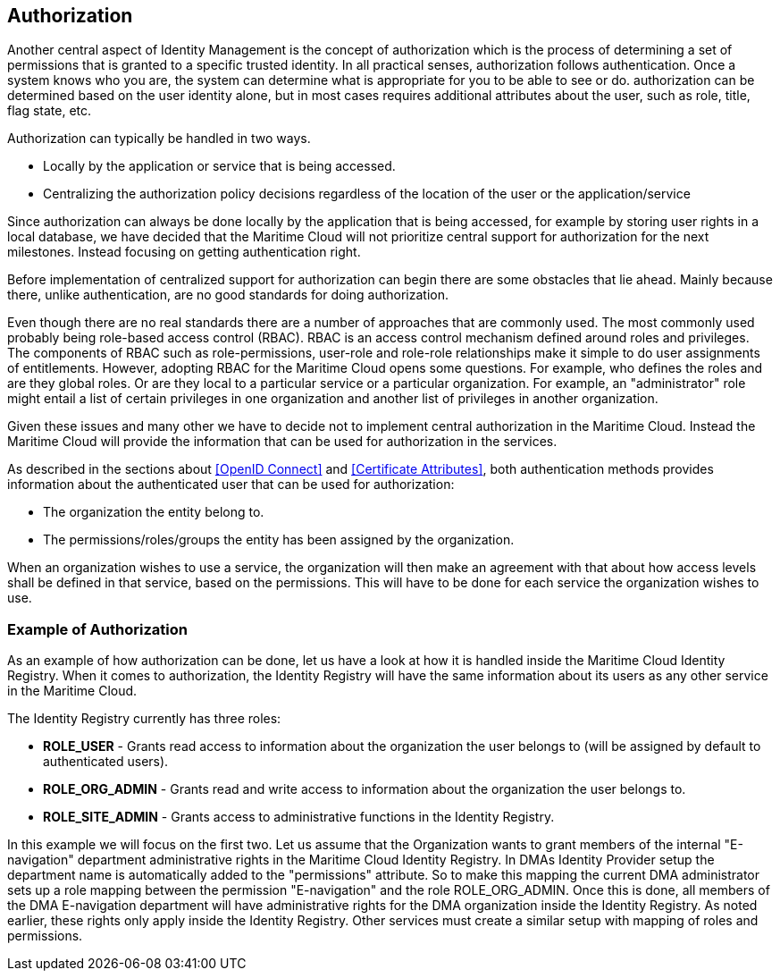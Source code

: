 == Authorization
Another central aspect of Identity Management is the concept of authorization which is the process of determining a set of permissions that is granted to a specific trusted identity. In all practical senses, authorization follows authentication. Once a system knows who you are, the system can determine what is appropriate for you to be able to see or do. authorization can be determined based on the user identity alone, but in most cases requires additional attributes about the user, such as role, title, flag state, etc.

Authorization can typically be handled in two ways.

* Locally by the application or service that is being accessed.
* Centralizing the authorization policy decisions regardless of the location of the user or the application/service

Since authorization can always be done locally by the application that is being accessed, for example by storing user rights in a local database, we have decided that the Maritime Cloud will not prioritize central support for authorization for the next milestones. Instead focusing on getting authentication right. 

Before implementation of centralized support for authorization can begin there are some obstacles that lie ahead. Mainly because there, unlike authentication, are no good standards for doing authorization. 

Even though there are no real standards there are a number of approaches that are commonly used. The most commonly used probably being role-based access control (RBAC). RBAC is an access control mechanism defined around roles and privileges. The components of RBAC such as role-permissions, user-role and role-role relationships make it simple to do user assignments of entitlements. However, adopting RBAC for the Maritime Cloud opens some questions. For example, who defines the roles and are they global roles. Or are they local to a particular service or a particular organization. For example, an "administrator" role might entail a list of certain privileges in one organization and another list of privileges in another organization. 

Given these issues and many other we have to decide not to implement central authorization in the Maritime Cloud. Instead the Maritime Cloud will provide the information that can be used for authorization in the services.

As described in the sections about <<OpenID Connect>> and <<Certificate Attributes>>, both authentication methods provides information about the authenticated user that can be used for authorization:

* The organization the entity belong to.
* The permissions/roles/groups the entity has been assigned by the organization.

When an organization wishes to use a service, the organization will then make an agreement with that about how access levels shall be defined in that service, based on the permissions. This will have to be done for each service the organization wishes to use.

=== Example of Authorization

As an example of how authorization can be done, let us have a look at how it is handled inside the Maritime Cloud Identity Registry. When it comes to authorization, the Identity Registry will have the same information about its users as any other service in the Maritime Cloud.

The Identity Registry currently has three roles:

* *ROLE_USER* - Grants read access to information about the organization the user belongs to (will be assigned by default to authenticated users).
* *ROLE_ORG_ADMIN* - Grants read and write access to information about the organization the user belongs to.
* *ROLE_SITE_ADMIN* - Grants access to administrative functions in the Identity Registry.

In this example we will focus on the first two. Let us assume that the Organization wants to grant members of the internal "E-navigation" department administrative rights in the Maritime Cloud Identity Registry. In DMAs Identity Provider setup the department name is automatically added to the "permissions" attribute. So to make this mapping the current DMA administrator sets up a role mapping between the permission "E-navigation" and the role ROLE_ORG_ADMIN. Once this is done, all members of the DMA E-navigation department will have administrative rights for the DMA organization inside the Identity Registry. As noted earlier, these rights only apply inside the Identity Registry. Other services must create a similar setup with mapping of roles and permissions.
